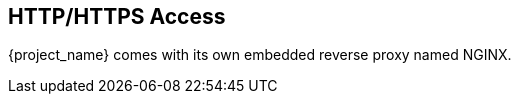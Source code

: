 [[_nginx]]

== HTTP/HTTPS Access
{project_name} comes with its own embedded reverse proxy named NGINX.
